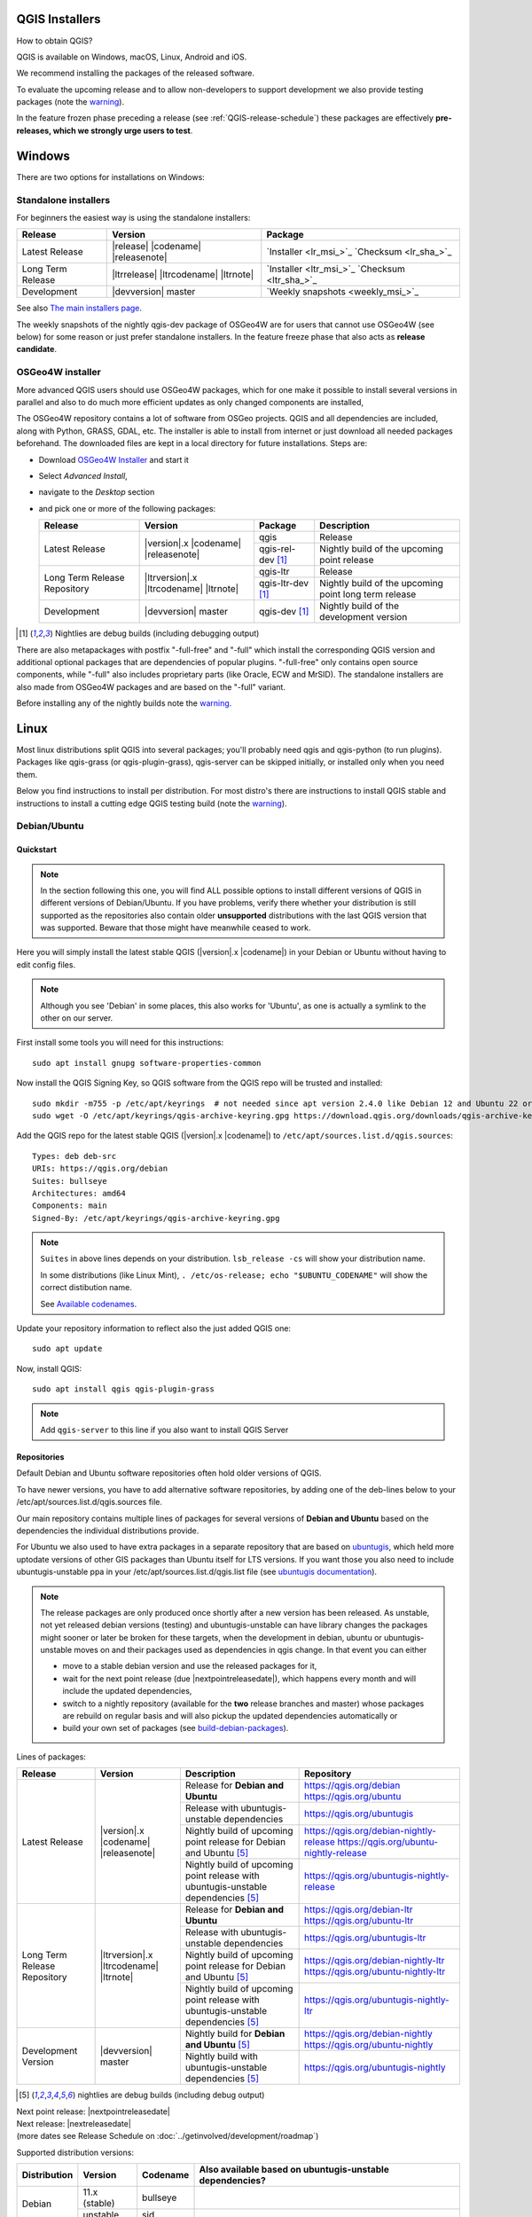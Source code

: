 .. role:: raw-html(raw)
   :format: html

.. _QGIS-download:

QGIS Installers
===============

How to obtain QGIS?

QGIS is available on Windows, macOS, Linux, Android and iOS.

We recommend installing the packages of the released software.

To evaluate the upcoming release and to allow non-developers to support
development we also provide testing packages (note the
warning_).

In the feature frozen phase preceding a release (see
:ref:`QGIS-release-schedule`) these packages are effectively **pre-releases,
which we strongly urge users to test**.

.. _QGIS-windows-testing:

Windows
=======

There are two options for installations on Windows:

Standalone installers
---------------------

For beginners the easiest way is using the standalone installers:

+-------------------+------------------------------+------------------------------------------------+
| Release           | Version                      | Package                                        |
+===================+==============================+================================================+
| Latest Release    | |release| |codename|         | `Installer <lr_msi_>`_ `Checksum <lr_sha_>`_   |
|                   | |releasenote|                |                                                |
+-------------------+------------------------------+------------------------------------------------+
| Long Term Release | |ltrrelease| |ltrcodename|   | `Installer <ltr_msi_>`_ `Checksum <ltr_sha_>`_ |
|                   | |ltrnote|                    |                                                |
+-------------------+------------------------------+------------------------------------------------+
| Development       | |devversion| master          | `Weekly snapshots <weekly_msi_>`_              |
+-------------------+------------------------------+------------------------------------------------+

See also `The main installers page <./download.html>`_.

The weekly snapshots of the nightly qgis-dev package of OSGeo4W are for users
that cannot use OSGeo4W (see below) for some reason or just prefer standalone
installers.  In the feature freeze phase that also acts as **release
candidate**.

OSGeo4W installer
-----------------

More advanced QGIS users should use OSGeo4W packages, which for one make it
possible to install several versions in parallel and also to do much more
efficient updates as only changed components are installed,

The OSGeo4W repository contains a lot of software from OSGeo projects.
QGIS and all dependencies are included, along with Python, GRASS, GDAL, etc.
The installer is able to install from internet or just download all needed
packages beforehand.
The downloaded files are kept in a local directory for future installations.
Steps are:

- Download `OSGeo4W Installer <https://download.osgeo.org/osgeo4w/v2/osgeo4w-setup.exe>`_ and start it
- Select *Advanced Install*,
- navigate to the *Desktop* section
- and pick one or more of the following packages:

  +-------------------+------------------------------+------------------------+-------------------------------------------------------+
  | Release           | Version                      | Package                | Description                                           |
  +===================+==============================+========================+=======================================================+
  | Latest Release    | |version|.x |codename|       | qgis                   | Release                                               |
  |                   | |releasenote|                +------------------------+-------------------------------------------------------+
  |                   |                              | qgis-rel-dev [1]_      | Nightly build of the upcoming point release           |
  +-------------------+------------------------------+------------------------+-------------------------------------------------------+
  | Long Term Release | |ltrversion|.x |ltrcodename| | qgis-ltr               | Release                                               |
  | Repository        | |ltrnote|                    +------------------------+-------------------------------------------------------+
  |                   |                              | qgis-ltr-dev [1]_      | Nightly build of the upcoming point long term release |
  +-------------------+------------------------------+------------------------+-------------------------------------------------------+
  | Development       | |devversion| master          | qgis-dev [1]_          | Nightly build of the development version              |
  +-------------------+------------------------------+------------------------+-------------------------------------------------------+

.. [1] Nightlies are debug builds (including debugging output)

There are also metapackages with postfix "-full-free" and "-full" which install
the corresponding QGIS version and additional optional packages that are
dependencies of popular plugins.   "-full-free" only contains open source
components, while "-full" also includes proprietary parts (like Oracle, ECW and
MrSID).  The standalone installers are also made from OSGeo4W packages and are
based on the "-full" variant.

Before installing any of the nightly builds note the warning_.


Linux
=====

Most linux distributions split QGIS into several packages; you'll probably
need qgis and qgis-python (to run plugins).
Packages like qgis-grass (or qgis-plugin-grass), qgis-server can be
skipped initially, or installed only when you need them.

Below you find instructions to install per distribution.  For most distro's
there are instructions to install QGIS stable and instructions to install a
cutting edge QGIS testing build (note the warning_).


Debian/Ubuntu
-------------

Quickstart
..........

.. note:: In the section following this one, you will find ALL possible options to
   install different versions of QGIS in different versions of Debian/Ubuntu. If you
   have problems, verify there whether your distribution is still supported as the
   repositories also contain older **unsupported** distributions with the last
   QGIS version that was supported. Beware that those might have meanwhile
   ceased to work.

Here you will simply install the latest stable QGIS (|version|.x |codename|)
in your Debian or Ubuntu without having to edit config files.

.. note:: Although you see 'Debian' in some places, this also works for
   'Ubuntu', as one is actually a symlink to the other on our server.

First install some tools you will need for this instructions::

 sudo apt install gnupg software-properties-common

Now install the QGIS Signing Key, so QGIS software from
the QGIS repo will be trusted and installed::

 sudo mkdir -m755 -p /etc/apt/keyrings  # not needed since apt version 2.4.0 like Debian 12 and Ubuntu 22 or newer
 sudo wget -O /etc/apt/keyrings/qgis-archive-keyring.gpg https://download.qgis.org/downloads/qgis-archive-keyring.gpg

Add the QGIS repo for the latest stable QGIS (|version|.x |codename|) to ``/etc/apt/sources.list.d/qgis.sources``::

  Types: deb deb-src
  URIs: https://qgis.org/debian
  Suites: bullseye
  Architectures: amd64
  Components: main
  Signed-By: /etc/apt/keyrings/qgis-archive-keyring.gpg

.. note:: ``Suites`` in above lines depends on your distribution. ``lsb_release -cs`` will show your distribution name.

   In some distributions (like Linux Mint), ``. /etc/os-release; echo "$UBUNTU_CODENAME"`` will show the correct distibution name.

   See `Available codenames`_.

Update your repository information to reflect also the just added QGIS one::

 sudo apt update

Now, install QGIS::

 sudo apt install qgis qgis-plugin-grass

.. note:: Add ``qgis-server`` to this line if you also want to install QGIS Server


Repositories
............

Default Debian and Ubuntu software repositories often hold older versions of
QGIS.

To have newer versions, you have to add alternative software repositories, by
adding one of the deb-lines below to your /etc/apt/sources.list.d/qgis.sources file.

Our main repository contains multiple lines of packages for several versions of
**Debian and Ubuntu** based on the dependencies the individual distributions
provide.

For Ubuntu we also used to have extra packages in a separate repository that
are based on `ubuntugis <https://launchpad.net/~ubuntugis>`_, which held more
uptodate versions of other GIS packages than Ubuntu itself for LTS versions. If
you want those you also need to include ubuntugis-unstable ppa in your
/etc/apt/sources.list.d/qgis.list file (see `ubuntugis documentation
<https://trac.osgeo.org/ubuntugis/wiki/UbuntuGISRepository>`_).


.. note:: The release packages are only produced once shortly after a new
   version has been released.  As unstable, not yet released debian versions
   (testing) and ubuntugis-unstable can have library changes the packages might sooner
   or later be broken for these targets, when the development in debian, ubuntu
   or ubuntugis-unstable moves on and their packages used as dependencies in qgis
   change.  In that event you can either

   - move to a stable debian version and use the released packages for it,
   - wait for the next point release (due |nextpointreleasedate|), which
     happens every month and will include the updated dependencies,
   - switch to a nightly repository (available for the **two** release
     branches and master) whose packages are rebuild on regular basis and will also
     pickup the updated dependencies automatically or
   - build your own set of packages (see build-debian-packages_).

.. _build-debian-packages: https://github.com/qgis/QGIS/blob/master/INSTALL.md#310-building-debian-packages

.. _QGIS-debian-testing:

Lines of packages:

+-----------------------+--------------------------------+----------------------------------+------------------------------------------------+
| Release               | Version                        | Description                      | Repository                                     |
+=======================+================================+==================================+================================================+
| Latest Release        | |version|.x |codename|         | Release for                      | https://qgis.org/debian                        |
|                       | |releasenote|                  | **Debian and Ubuntu**            | https://qgis.org/ubuntu                        |
|                       |                                +----------------------------------+------------------------------------------------+
|                       |                                | Release with                     | https://qgis.org/ubuntugis                     |
|                       |                                | ubuntugis-unstable dependencies  |                                                |
|                       |                                +----------------------------------+------------------------------------------------+
|                       |                                | Nightly build of                 | https://qgis.org/debian-nightly-release        |
|                       |                                | upcoming point release           | https://qgis.org/ubuntu-nightly-release        |
|                       |                                | for Debian and Ubuntu            |                                                |
|                       |                                | [5]_                             |                                                |
|                       |                                +----------------------------------+------------------------------------------------+
|                       |                                | Nightly build of                 | https://qgis.org/ubuntugis-nightly-release     |
|                       |                                | upcoming point                   |                                                |
|                       |                                | release with                     |                                                |
|                       |                                | ubuntugis-unstable dependencies  |                                                |
|                       |                                | [5]_                             |                                                |
+-----------------------+--------------------------------+----------------------------------+------------------------------------------------+
| Long Term Release     | |ltrversion|.x |ltrcodename|   | Release for                      | https://qgis.org/debian-ltr                    |
| Repository            | |ltrnote|                      | **Debian and Ubuntu**            | https://qgis.org/ubuntu-ltr                    |
|                       |                                +----------------------------------+------------------------------------------------+
|                       |                                | Release with                     | https://qgis.org/ubuntugis-ltr                 |
|                       |                                | ubuntugis-unstable dependencies  |                                                |
|                       |                                +----------------------------------+------------------------------------------------+
|                       |                                | Nightly build of                 | https://qgis.org/debian-nightly-ltr            |
|                       |                                | upcoming point release           | https://qgis.org/ubuntu-nightly-ltr            |
|                       |                                | for Debian and Ubuntu            |                                                |
|                       |                                | [5]_                             |                                                |
|                       |                                +----------------------------------+------------------------------------------------+
|                       |                                | Nightly build of                 | https://qgis.org/ubuntugis-nightly-ltr         |
|                       |                                | upcoming point                   |                                                |
|                       |                                | release with                     |                                                |
|                       |                                | ubuntugis-unstable dependencies  |                                                |
|                       |                                | [5]_                             |                                                |
+-----------------------+--------------------------------+----------------------------------+------------------------------------------------+
| Development Version   | |devversion| master            | Nightly build for                | https://qgis.org/debian-nightly                |
|                       |                                | **Debian and Ubuntu**            | https://qgis.org/ubuntu-nightly                |
|                       |                                | [5]_                             |                                                |
|                       |                                +----------------------------------+------------------------------------------------+
|                       |                                | Nightly build with               | https://qgis.org/ubuntugis-nightly             |
|                       |                                | ubuntugis-unstable dependencies  |                                                |
|                       |                                | [5]_                             |                                                |
+-----------------------+--------------------------------+----------------------------------+------------------------------------------------+

.. [5] nightlies are debug builds (including debug output)

| Next point release: |nextpointreleasedate|
| Next release: |nextreleasedate|
| (more dates see Release Schedule on :doc:`../getinvolved/development/roadmap`)

.. _Available codenames:

Supported distribution versions:

+---------------+----------------+------------+-----------------------+
| Distribution  | Version        | Codename   | Also available based  |
|               |                |            | on ubuntugis-unstable |
|               |                |            | dependencies?         |
+===============+================+============+=======================+
| Debian        | 11.x (stable)  | bullseye   |                       |
|               +----------------+------------+-----------------------+
|               | unstable       | sid        |                       |
+---------------+----------------+------------+-----------------------+
| Ubuntu        | 22.10          | kinetic    |                       |
|               +----------------+------------+-----------------------+
|               | 22.04 (LTS)    | jammy      | yes                   |
|               +----------------+------------+-----------------------+
|               | 20.04 (LTS)    | focal [6]_ | yes                   |
+---------------+----------------+------------+-----------------------+

.. [6] only up to QGIS 3.26 (Qt 5.13 required for 3.27)

To use the qgis archive you have to first add the archive's repository public key::

  wget https://download.qgis.org/downloads/qgis-archive-keyring.gpg
  gpg --no-default-keyring --keyring ./qgis-archive-keyring.gpg --list-keys

Should output::

  ./qgis-archive-keyring.gpg
  --------------------------
  pub   rsa4096 2022-08-08 [SCEA] [expires: 2027-08-08]
        2D7E3441A707FDB3E7059441D155B8E6A419C5BE
  uid           [ unknown] QGIS Archive Automatic Signing Key (2022-2027) <qgis-developer@lists.osgeo.org>

After you have verified the output you can install the key with::

  sudo mkdir -m755 -p /etc/apt/keyrings  # not needed since apt version 2.4.0 like Debian 12 and Ubuntu 22 or newer
  sudo cp qgis-archive-keyring.gpg /etc/apt/keyrings/qgis-archive-keyring.gpg

Alternatively you can download the key directly without manual verification::

  sudo mkdir -m755 -p /etc/apt/keyrings  # not needed since apt version 2.4.0 like Debian 12 and Ubuntu 22 or newer
  sudo wget -O /etc/apt/keyrings/qgis-archive-keyring.gpg https://download.qgis.org/downloads/qgis-archive-keyring.gpg

With the keyring in place you can add the repository to as ``/etc/apt/sources.list.d/qgis.sources`` with following content::

  Types: deb deb-src
  URIs: *repository*
  Suites: *codename*
  Architectures: amd64
  Components: main
  Signed-By: /etc/apt/keyrings/qgis-archive-keyring.gpg

Example for the latest long term release for Ubuntu 22.04 Jammy::

  Types: deb deb-src
  URIs: https://qgis.org/ubuntu-ltr
  Suites: jammy
  Architectures: amd64
  Components: main
  Signed-By: /etc/apt/keyrings/qgis-archive-keyring.gpg

After that type the commands below to install QGIS::

  sudo apt update
  sudo apt install qgis qgis-plugin-grass

In case you would like to install QGIS Server, type::

  sudo apt update
  sudo apt install qgis-server --no-install-recommends --no-install-suggests
  # if you want to install server Python plugins
  apt install python-qgis

.. note:: Please remove all the QGIS and GRASS packages you may have
   installed from other repositories before doing the update.


Fedora
------

Get packages for any Fedora by typing::

 sudo dnf install qgis python3-qgis qgis-grass qgis-server

Default Fedora software repositories often hold older versions of
QGIS.

To have newer versions or the latest LTR, you have to add alternative software repositories
based on the version you want to install (stable, LTR or testing).

QGIS stable
...........

Enable the repository::

 sudo dnf copr enable dani/qgis

After that type the commands below to install QGIS::

 sudo dnf install qgis python3-qgis qgis-grass

In case you would like to install QGIS Server (note that it's not a common practice
to install both client and server applications on the same machine), type::

 sudo dnf install qgis-server python3-qgis

+---------------+-------------+--------------+--------------+
| Distribution  | Version     | QGIS         | GRASS GIS    |
|               |             | version      | version      |
|               |             |              |              |
+===============+=============+==============+==============+
| Fedora        | 35          | 3.24         | 7.8          |
|               +-------------+--------------+--------------+
|               | 36          | 3.26         | 8.0          |
+---------------+-------------+--------------+--------------+

More information are available at https://copr.fedorainfracloud.org/coprs/dani/qgis/

QGIS LTR (Long Term Release)
............................

Enable the repository::

 sudo dnf copr enable dani/qgis-ltr

After that type the commands below to install QGIS::

 sudo dnf install qgis python3-qgis qgis-grass

In case you would like to install QGIS Server (note that it's not a common practice
to install both client and server applications on the same machine), type::

 sudo dnf install qgis-server python3-qgis

+---------------+-------------+--------------+--------------+
| Distribution  | Version     | QGIS         | GRASS GIS    |
|               |             | version      | version      |
|               |             |              |              |
+===============+=============+==============+==============+
| Fedora        | 35          | 3.22         | 7.8          |
|               +-------------+--------------+--------------+
|               | 36          | 3.22         | 8.0          |
+---------------+-------------+--------------+--------------+

More information are available at https://copr.fedorainfracloud.org/coprs/dani/qgis-ltr/


SUSE / openSUSE
---------------

Latest stable and LTR packages called qgis and qgis-ltr are available in the following repositories:

.. list-table::
 :header-rows: 1

 * - Distribution
   - Repository
 * - Tumbleweed
   - https://download.opensuse.org/repositories/Application:/Geo/openSUSE_Tumbleweed/
 * - Leap 15.2
   - https://download.opensuse.org/repositories/Application:/Geo/openSUSE_Leap_15.2/
 * - Leap 15.1
   - https://download.opensuse.org/repositories/Application:/Geo/openSUSE_Leap_15.1/
 * - Factory ARM
   - https://download.opensuse.org/repositories/Application:/Geo/openSUSE_Factory_ARM/
 * - Factory PowerPC
   - https://download.opensuse.org/repositories/Application:/Geo/openSUSE_Factory_PowerPC/
 * - SLE 15 SP1 Backports
   - https://download.opensuse.org/repositories/Application:/Geo/SLE_15_SP1_Backports/
 * - SLE 15 SP1 Backports debug
   - https://download.opensuse.org/repositories/Application:/Geo/SLE_15_SP1_Backports_debug/

All packages include GRASS and Python support.

All openSUSE Geo repositories can be found here:
https://download.opensuse.org/repositories/Application:/Geo/

Mandriva
--------

QGIS stable
...........

Current::

 urpmi qgis-python qgis-grass

Slackware
---------

QGIS stable
...........

Packages on https://slackbuilds.org/result/?search=qgis

Arch Linux
----------

QGIS stable
...........

Arch Linux is available in official repository : https://www.archlinux.org/packages/community/x86_64/qgis/

Install with::

  pacman -S qgis


QGIS LTR
...........

QGIS Long Term Release is available in AUR (Arch User Repository).

Install with yaourt or other package manager which support AUR::

  yaourt -S qgis-ltr

For bugs and other behaviour, read comments here : https://aur.archlinux.org/packages/qgis-ltr/


QGIS testing
............

QGIS testing is available in AUR (Arch User Repository).

Install with yaourt or other package manager which support AUR::

  yaourt -S qgis-git

For bugs and other behaviour, read comments here : https://aur.archlinux.org/packages/qgis-git

Flatpak
-------

There is an QGIS flatpak for QGIS Stable available, maintained by the flathub community.

For general Linux Flatpak install notes, see https://flatpak.org/setup/

QGIS on Flathub: https://flathub.org/apps/details/org.qgis.qgis

To install::

 flatpak install --from https://dl.flathub.org/repo/appstream/org.qgis.qgis.flatpakref

Then to run::

 flatpak run org.qgis.qgis

To update your flatpak QGIS::

 flatpak update

On certain distributions, you may also need to install xdg-desktop-portal or xdg-desktop-portal-gtk packages in order for file dialogs to appear.

Flathub files: https://github.com/flathub/org.qgis.qgis and report issues here: https://github.com/flathub/org.qgis.qgis/issues

Note: if you need to install additional Python modules, because they are needed by a plugin, you can install the module with (here installing the scipy module)::

 flatpak run --devel --command=pip3 org.qgis.qgis install scipy --user


Mac OS X / macOS
================

Official All-in-one, signed installers for macOS High Sierra (10.13) and newer can be downloaded from the `QGIS download page <https://qgis.org/en/site/forusers/download.html>`_.

Alternative builds supporting macOS High Sierra (10.13) and newer are available from `kyngchaos.com <https://www.kyngchaos.com/software/qgis/>`_

.. _QGIS-macos-testing:

QGIS nightly release
--------------------
A nightly updated standalone installer from QGIS master can be downloaded from `here <https://qgis.org/downloads/macos/qgis-macos-nightly.dmg>`_.

Old releases
------------
Previous releases of the official installer can be downloaded from https://qgis.org/downloads/macos/.

Previous releases of the kyngchaos installer can be downloaded from https://www.kyngchaos.com/software/archive/. The oldest installers support macOS 10.4 Tiger.


FreeBSD
=======

QGIS stable
-----------

To install QGIS from binary packages type
::

 pkg install qgis

Or to customize compilation options, you can build it from FreeBSD ports
::

 cd /usr/ports/graphics/qgis
 make install clean


QGIS LTR
-----------

To install QGIS from binary packages type
::

 pkg install qgis-ltr

Or to customize compilation options, you can build it from FreeBSD ports
::

 cd /usr/ports/graphics/qgis-ltr
 make install clean


Android
=======

An old and deprecated not touch optimised release of QGIS for Android can be found on the google play store.

https://play.google.com/store/apps/details?id=org.qgis.qgis

.. warning::
   There is currently no support for Android 5. Best support is given for
   Android 4.3 and 4.4.x.
   This is a direct port of the QGIS desktop application. It is only slightly
   optimized for touch devices and therefore needs to be carefully evaluated
   for its suitability in day-to-day use. There are other apps available which
   are designed and optimized specifically for touch devices.


QGIS Testing warning
====================

.. _warning:

.. warning::
   QGIS testing packages are provided for some platforms in
   addition to the QGIS stable version.
   QGIS testing contains unreleased software that is currently being worked
   on.
   They are only provided for testing purposes to early adopters
   to check if bugs have been resolved and that no new bugs have been
   introduced.  Although we carefully try to avoid breakages, it may at any
   given time not work, or may do bad things to your data.
   Take care. You have been warned!

Installing from Source
======================

Refer to INSTALL_ on how to build and install QGIS from source for the different platforms.

.. _INSTALL: https://github.com/qgis/QGIS/blob/master/INSTALL.md
